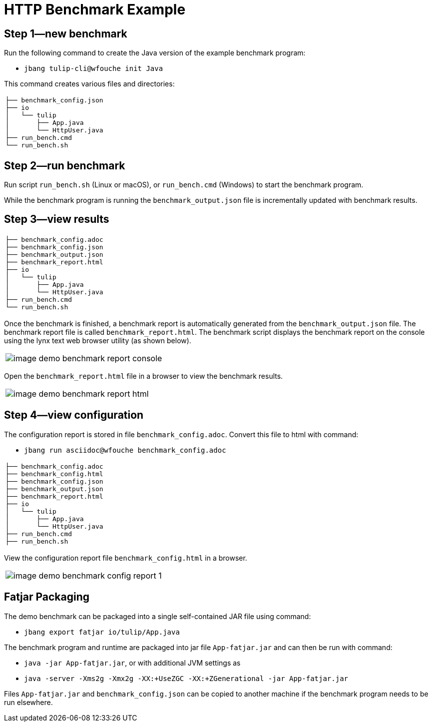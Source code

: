 = HTTP Benchmark Example

== Step 1—new benchmark

Run the following command to create the Java version of the example benchmark program:

* `jbang tulip-cli@wfouche init Java`

This command creates various files and directories:

[cols="1a"]
|===
|
----
├── benchmark_config.json
├── io
│   └── tulip
│       ├── App.java
│       └── HttpUser.java
├── run_bench.cmd
└── run_bench.sh
----
|===

== Step 2—run benchmark

Run script `run_bench.sh` (Linux or macOS), or `run_bench.cmd` (Windows) to start the benchmark program.

While the benchmark program is running the `benchmark_output.json` file is incrementally updated with benchmark results.

== Step 3—view results

[cols="1a"]
|===
|
----
├── benchmark_config.adoc
├── benchmark_config.json
├── benchmark_output.json
├── benchmark_report.html
├── io
│   └── tulip
│       ├── App.java
│       └── HttpUser.java
├── run_bench.cmd
└── run_bench.sh
----
|===

Once the benchmark is finished, a benchmark report is automatically generated from the `benchmark_output.json` file.
The benchmark report file is called `benchmark_report.html`. The benchmark script displays the benchmark report on the console using the lynx text web browser utility (as shown below).

[cols="1a"]
|===
|
image::image-demo-benchmark-report-console.png[]
|===

Open the `benchmark_report.html` file in a browser to view the benchmark results.

[cols="1a"]
|===
|
image::image-demo-benchmark-report-html.png[]
|===

== Step 4—view configuration

The configuration report is stored in file `benchmark_config.adoc`. Convert this file to html with command:

* `jbang run asciidoc@wfouche benchmark_config.adoc`

[cols="1a"]
|===
|
----
├── benchmark_config.adoc
├── benchmark_config.html
├── benchmark_config.json
├── benchmark_output.json
├── benchmark_report.html
├── io
│   └── tulip
│       ├── App.java
│       └── HttpUser.java
├── run_bench.cmd
├── run_bench.sh
----
|===

View the configuration report file `benchmark_config.html` in a browser.

[cols="1a"]
|===
|
image::image-demo-benchmark-config-report-1.png[]
|===

== Fatjar Packaging

The demo benchmark can be packaged into a single self-contained JAR file using command:

* `jbang export fatjar io/tulip/App.java`

The benchmark program and runtime are packaged into jar file `App-fatjar.jar` and can then be run with command:

* `java -jar App-fatjar.jar`, or with additional JVM settings as

* `java -server -Xms2g -Xmx2g -XX:+UseZGC -XX:+ZGenerational -jar App-fatjar.jar`


Files `App-fatjar.jar` and `benchmark_config.json` can be copied to another machine
if the benchmark program needs to be run elsewhere.

